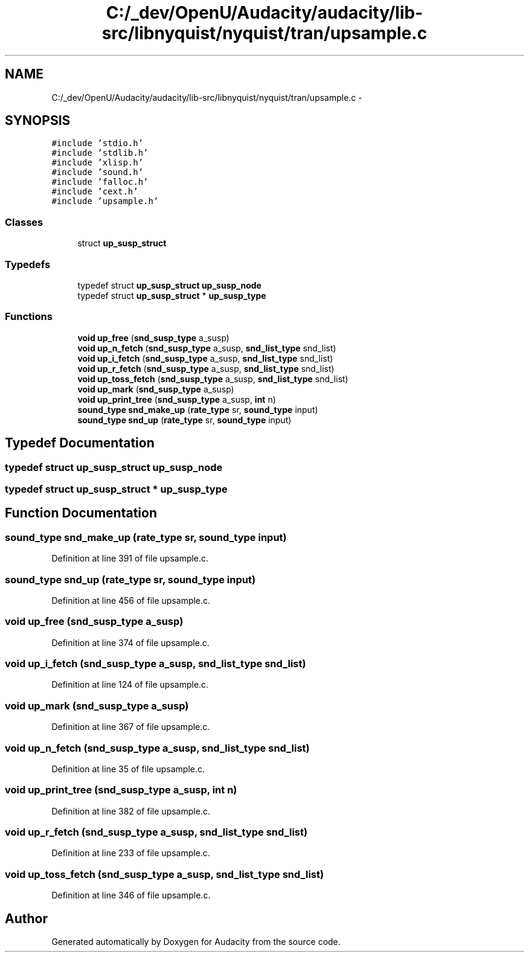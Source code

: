 .TH "C:/_dev/OpenU/Audacity/audacity/lib-src/libnyquist/nyquist/tran/upsample.c" 3 "Thu Apr 28 2016" "Audacity" \" -*- nroff -*-
.ad l
.nh
.SH NAME
C:/_dev/OpenU/Audacity/audacity/lib-src/libnyquist/nyquist/tran/upsample.c \- 
.SH SYNOPSIS
.br
.PP
\fC#include 'stdio\&.h'\fP
.br
\fC#include 'stdlib\&.h'\fP
.br
\fC#include 'xlisp\&.h'\fP
.br
\fC#include 'sound\&.h'\fP
.br
\fC#include 'falloc\&.h'\fP
.br
\fC#include 'cext\&.h'\fP
.br
\fC#include 'upsample\&.h'\fP
.br

.SS "Classes"

.in +1c
.ti -1c
.RI "struct \fBup_susp_struct\fP"
.br
.in -1c
.SS "Typedefs"

.in +1c
.ti -1c
.RI "typedef struct \fBup_susp_struct\fP \fBup_susp_node\fP"
.br
.ti -1c
.RI "typedef struct \fBup_susp_struct\fP * \fBup_susp_type\fP"
.br
.in -1c
.SS "Functions"

.in +1c
.ti -1c
.RI "\fBvoid\fP \fBup_free\fP (\fBsnd_susp_type\fP a_susp)"
.br
.ti -1c
.RI "\fBvoid\fP \fBup_n_fetch\fP (\fBsnd_susp_type\fP a_susp, \fBsnd_list_type\fP snd_list)"
.br
.ti -1c
.RI "\fBvoid\fP \fBup_i_fetch\fP (\fBsnd_susp_type\fP a_susp, \fBsnd_list_type\fP snd_list)"
.br
.ti -1c
.RI "\fBvoid\fP \fBup_r_fetch\fP (\fBsnd_susp_type\fP a_susp, \fBsnd_list_type\fP snd_list)"
.br
.ti -1c
.RI "\fBvoid\fP \fBup_toss_fetch\fP (\fBsnd_susp_type\fP a_susp, \fBsnd_list_type\fP snd_list)"
.br
.ti -1c
.RI "\fBvoid\fP \fBup_mark\fP (\fBsnd_susp_type\fP a_susp)"
.br
.ti -1c
.RI "\fBvoid\fP \fBup_print_tree\fP (\fBsnd_susp_type\fP a_susp, \fBint\fP n)"
.br
.ti -1c
.RI "\fBsound_type\fP \fBsnd_make_up\fP (\fBrate_type\fP sr, \fBsound_type\fP input)"
.br
.ti -1c
.RI "\fBsound_type\fP \fBsnd_up\fP (\fBrate_type\fP sr, \fBsound_type\fP input)"
.br
.in -1c
.SH "Typedef Documentation"
.PP 
.SS "typedef struct \fBup_susp_struct\fP  \fBup_susp_node\fP"

.SS "typedef struct \fBup_susp_struct\fP * \fBup_susp_type\fP"

.SH "Function Documentation"
.PP 
.SS "\fBsound_type\fP snd_make_up (\fBrate_type\fP sr, \fBsound_type\fP input)"

.PP
Definition at line 391 of file upsample\&.c\&.
.SS "\fBsound_type\fP snd_up (\fBrate_type\fP sr, \fBsound_type\fP input)"

.PP
Definition at line 456 of file upsample\&.c\&.
.SS "\fBvoid\fP up_free (\fBsnd_susp_type\fP a_susp)"

.PP
Definition at line 374 of file upsample\&.c\&.
.SS "\fBvoid\fP up_i_fetch (\fBsnd_susp_type\fP a_susp, \fBsnd_list_type\fP snd_list)"

.PP
Definition at line 124 of file upsample\&.c\&.
.SS "\fBvoid\fP up_mark (\fBsnd_susp_type\fP a_susp)"

.PP
Definition at line 367 of file upsample\&.c\&.
.SS "\fBvoid\fP up_n_fetch (\fBsnd_susp_type\fP a_susp, \fBsnd_list_type\fP snd_list)"

.PP
Definition at line 35 of file upsample\&.c\&.
.SS "\fBvoid\fP up_print_tree (\fBsnd_susp_type\fP a_susp, \fBint\fP n)"

.PP
Definition at line 382 of file upsample\&.c\&.
.SS "\fBvoid\fP up_r_fetch (\fBsnd_susp_type\fP a_susp, \fBsnd_list_type\fP snd_list)"

.PP
Definition at line 233 of file upsample\&.c\&.
.SS "\fBvoid\fP up_toss_fetch (\fBsnd_susp_type\fP a_susp, \fBsnd_list_type\fP snd_list)"

.PP
Definition at line 346 of file upsample\&.c\&.
.SH "Author"
.PP 
Generated automatically by Doxygen for Audacity from the source code\&.
